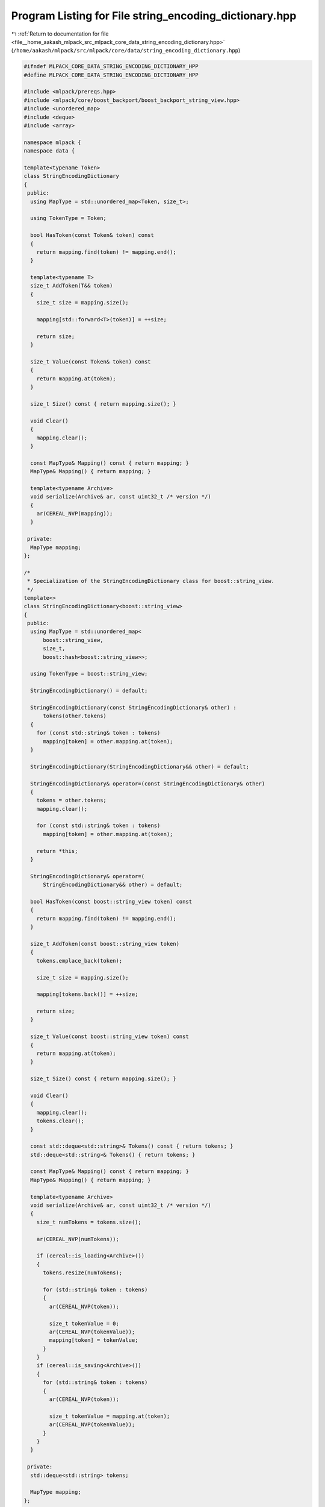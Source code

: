 
.. _program_listing_file__home_aakash_mlpack_src_mlpack_core_data_string_encoding_dictionary.hpp:

Program Listing for File string_encoding_dictionary.hpp
=======================================================

|exhale_lsh| :ref:`Return to documentation for file <file__home_aakash_mlpack_src_mlpack_core_data_string_encoding_dictionary.hpp>` (``/home/aakash/mlpack/src/mlpack/core/data/string_encoding_dictionary.hpp``)

.. |exhale_lsh| unicode:: U+021B0 .. UPWARDS ARROW WITH TIP LEFTWARDS

.. code-block:: cpp

   
   #ifndef MLPACK_CORE_DATA_STRING_ENCODING_DICTIONARY_HPP
   #define MLPACK_CORE_DATA_STRING_ENCODING_DICTIONARY_HPP
   
   #include <mlpack/prereqs.hpp>
   #include <mlpack/core/boost_backport/boost_backport_string_view.hpp>
   #include <unordered_map>
   #include <deque>
   #include <array>
   
   namespace mlpack {
   namespace data {
   
   template<typename Token>
   class StringEncodingDictionary
   {
    public:
     using MapType = std::unordered_map<Token, size_t>;
   
     using TokenType = Token;
   
     bool HasToken(const Token& token) const
     {
       return mapping.find(token) != mapping.end();
     }
   
     template<typename T>
     size_t AddToken(T&& token)
     {
       size_t size = mapping.size();
   
       mapping[std::forward<T>(token)] = ++size;
   
       return size;
     }
   
     size_t Value(const Token& token) const
     {
       return mapping.at(token);
     }
   
     size_t Size() const { return mapping.size(); }
   
     void Clear()
     {
       mapping.clear();
     }
   
     const MapType& Mapping() const { return mapping; }
     MapType& Mapping() { return mapping; }
   
     template<typename Archive>
     void serialize(Archive& ar, const uint32_t /* version */)
     {
       ar(CEREAL_NVP(mapping));
     }
   
    private:
     MapType mapping;
   };
   
   /*
    * Specialization of the StringEncodingDictionary class for boost::string_view.
    */
   template<>
   class StringEncodingDictionary<boost::string_view>
   {
    public:
     using MapType = std::unordered_map<
         boost::string_view,
         size_t,
         boost::hash<boost::string_view>>;
   
     using TokenType = boost::string_view;
   
     StringEncodingDictionary() = default;
   
     StringEncodingDictionary(const StringEncodingDictionary& other) :
         tokens(other.tokens)
     {
       for (const std::string& token : tokens)
         mapping[token] = other.mapping.at(token);
     }
   
     StringEncodingDictionary(StringEncodingDictionary&& other) = default;
   
     StringEncodingDictionary& operator=(const StringEncodingDictionary& other)
     {
       tokens = other.tokens;
       mapping.clear();
   
       for (const std::string& token : tokens)
         mapping[token] = other.mapping.at(token);
   
       return *this;
     }
   
     StringEncodingDictionary& operator=(
         StringEncodingDictionary&& other) = default;
   
     bool HasToken(const boost::string_view token) const
     {
       return mapping.find(token) != mapping.end();
     }
   
     size_t AddToken(const boost::string_view token)
     {
       tokens.emplace_back(token);
   
       size_t size = mapping.size();
   
       mapping[tokens.back()] = ++size;
   
       return size;
     }
   
     size_t Value(const boost::string_view token) const
     {
       return mapping.at(token);
     }
   
     size_t Size() const { return mapping.size(); }
   
     void Clear()
     {
       mapping.clear();
       tokens.clear();
     }
   
     const std::deque<std::string>& Tokens() const { return tokens; }
     std::deque<std::string>& Tokens() { return tokens; }
   
     const MapType& Mapping() const { return mapping; }
     MapType& Mapping() { return mapping; }
   
     template<typename Archive>
     void serialize(Archive& ar, const uint32_t /* version */)
     {
       size_t numTokens = tokens.size();
   
       ar(CEREAL_NVP(numTokens));
   
       if (cereal::is_loading<Archive>())
       {
         tokens.resize(numTokens);
   
         for (std::string& token : tokens)
         {
           ar(CEREAL_NVP(token));
   
           size_t tokenValue = 0;
           ar(CEREAL_NVP(tokenValue));
           mapping[token] = tokenValue;
         }
       }
       if (cereal::is_saving<Archive>())
       {
         for (std::string& token : tokens)
         {
           ar(CEREAL_NVP(token));
   
           size_t tokenValue = mapping.at(token);
           ar(CEREAL_NVP(tokenValue));
         }
       }
     }
   
    private:
     std::deque<std::string> tokens;
   
     MapType mapping;
   };
   
   template<>
   class StringEncodingDictionary<int>
   {
    public:
     using MapType = std::array<size_t, 1 << CHAR_BIT>;
   
     using TokenType = int;
   
     StringEncodingDictionary() :
       size(0)
     {
       mapping.fill(0);
     }
   
     bool HasToken(const int token) const
     {
       return mapping[token] > 0;
     }
   
     size_t AddToken(const int token)
     {
       mapping[token] = ++size;
   
       return size;
     }
   
     size_t Value(const int token) const
     {
       return mapping[token];
     }
   
     size_t Size() const
     {
       return size;
     }
   
     void Clear()
     {
       mapping.fill(0);
     }
   
     const MapType& Mapping() const { return mapping; }
     MapType& Mapping() { return mapping; }
   
     template<typename Archive>
     void serialize(Archive& ar, const uint32_t /* version */)
     {
       ar(CEREAL_NVP(mapping));
       ar(CEREAL_NVP(size));
     }
   
    private:
     MapType mapping;
   
     size_t size;
   };
   
   } // namespace data
   } // namespace mlpack
   
   #endif
